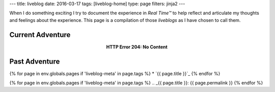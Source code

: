 ---
title: liveblog
date: 2016-03-17
tags: [liveblog-home]
type: page
filters: jinja2
---

When I do something exciting I try to document the experience in *Real Time™*
to help reflect and articulate my thoughts and feelings about the experience.
This page is a compilation of those *liveblogs* as I have chosen to call them.

Current Adventure
=================

.. class:: align-center

    **HTTP Error 204: No Content**

Past Adventure
==============

{% for page in env.globals.pages if 'liveblog-meta' in page.tags %}
* `{{ page.title }}`_
{% endfor %}

{% for page in env.globals.pages if 'liveblog-meta' in page.tags %}
.. _{{ page.title }}: {{ page.permalink }}
{% endfor %}
